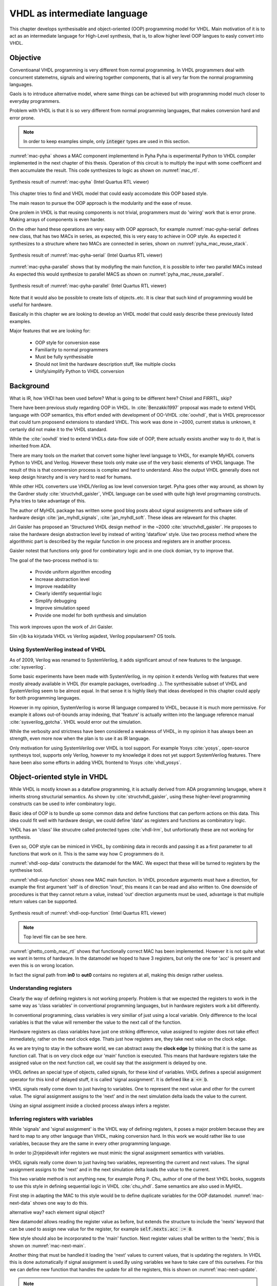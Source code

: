 VHDL as intermediate language
=============================

This chapter develops synthesisable and object-oriented (OOP) programming model for VHDL. Main motivation of it
is to act as an intermediate language for High-Level synthesis, that is, to allow higher level OOP langues to easly
convert into VHDL.


Objective
---------

Conventioanal VHDL programming is very different from normal programming. In VHDL programmers deal with concurrent
statemetns, signals and wirering together components, that is all very far from the normal programming languages.

Gaols is to introduce alternative model, where same things can be achieved but with programming model much closer to
everyday programmers.

Problem with VHDL is that it is so very different from normal programming languages, that makes
conversion hard and error prone.


.. code-block:: python
    :caption: Pipelined multiply-accumulate(MAC) implemented in Pyha
    :name: mac-pyha

    class MAC:
        def __init__(self, coef):
            self.coef = coef
            self.mul = 0
            self.acc = 0

        def main(self, a):
            self.next.mul = a * self.coef
            self.next.acc = self.acc + self.mul
            return self.acc

.. note:: In order to keep examples simple, only :code:`integer` types are used in this section.

:numref:`mac-pyha` shows a MAC component implementend in Pyha
Pyha is experimental Python to VHDL compiler implemented in the next chapter of this thesis.
Operation of this circuit is to multiply the input with some coefficent and then accumulate the result.
This code synthesizes to logic as shown on :numref:`mac_rtl`.

.. _mac_rtl:
.. figure:: img/mac_rtl.png
    :align: center
    :figclass: align-center

    Synthesis result of :numref:`mac-pyha` (Intel Quartus RTL viewer)

This chapter tries to find and VHDL model that could easly accomodate this OOP based style.

The main reason to pursue the OOP approach is the modularity and the ease of reuse.

One prolem in VHDL is that reusing components is not trivial, programmers must do 'wiring' work that is error
prone. Making arrays of components is even harder.

On the other hand these operations are very easy with OOP approach, for example :numref:`mac-pyha-serial` defines
new class, that has two MACs in series, as expected, this is very easy to achieve in OOP style.
As expected it synthesizes to a structure where two MACs are connected in series,
shown on :numref:`pyha_mac_reuse_stack`.

.. code-block:: python
    :caption: Two MAC's connected in series
    :name: mac-pyha-serial

    class SeriesMAC:
        def __init__(self, coef):
            self.mac0 = MAC(123)
            self.mac1 = MAC(321)

        def main(self, a):
            out0 = self.mac0.main(a)
            out1 = self.mac1.main(out0)
            return out1

.. _pyha_mac_reuse_stack:
.. figure:: img/mac_reuse_stack.png
    :align: center
    :figclass: align-center

    Synthesis result of :numref:`mac-pyha-serial` (Intel Quartus RTL viewer)

:numref:`mac-pyha-parallel` shows that by modiyfing the main function,
it is possible to infer two parallel MACs instead
As expected this would synthesize to parallel MACS as shown on :numref:`pyha_mac_reuse_parallel`.

.. code-block:: python
    :caption: Two MAC's in parallel
    :name: mac-pyha-parallel

    def main(self, a):
        out0 = self.mac0.main(a)
        out1 = self.mac1.main(a)
        return out0, out1


.. _pyha_mac_reuse_parallel:
.. figure:: img/mac_reuse_parallel.png
    :align: center
    :figclass: align-center

    Synthesis result of :numref:`mac-pyha-parallel` (Intel Quartus RTL viewer)

Note that it would also be possible to create lists of objects..etc.
It is clear that such kind of programming would be useful for hardware.


Basically in this chapter we are looking to develop an VHDL model that could easly describe these
previously listed examples.

Major features that we are looking for:

    - OOP style for conversion ease
    - Familiarity to normal programmers
    - Must be fully synthesisable
    - Should not limit the hardware description stuff, like multiple clocks
    - Unify/simplify Python to VHDL conversion



Background
----------

What is IR, how VHDl has been used before?
What is going to be different here?
Chisel and FIRRTL, skip?


There have been previous study regarding OOP in VHDL. In :cite:`Benzakki1997` proposal was
made to extend VHDL language with OOP semantics, this effort ended with development of
OO-VHDL :cite:`oovhdl`, that is VHDL preprocessor that could turn proposend extensions to standard
VHDL. This work was done in ~2000, current status is unknown, it certanly did not make it to the
VHDL standard.

While the :cite:`oovhdl` tried to extend VHDLs data-flow side of OOP, there actually exsists another
way to do it, that is inherited from ADA.

There are many tools on the market that convert some higher level language to VHDL, for example MyHDL converts
Python to VHDL and Verilog. However these tools only make use of the very basic elements of VHDL language. The result
of this is that coneversion process is complex and hard to understand. Also the output VHDL generally does not
keep design hirarchy and is very hard to read for humans.

While other HDL converters use VHDL/Verilog as low level conversion target.
Pyha goes other way around, as shown by the Gardner study :cite:`structvhdl_gaisler`, VHDL language can be used
with quite high level progrmaming constructs. Pyha tries to take advantage of this.

The author of MyHDL package has written some good blog posts about signal assigmennts and software side of hardware
design :cite:`jan_myhdl_signals`, :cite:`jan_myhdl_soft`. These ideas are relaveant for this chapter.


Jiri Gaisler has proposed an 'Structured VHDL design method' in the ~2000 :cite:`structvhdl_gaisler`. He proposes
to raise the hardware design abstraction level by instead of writing 'dataflow' style. Use two process method
where the algorithmic part is described by the regular function in one process and registers are in another process.

Gaisler notest that functions only good for combinatory logic and in one clock domian, try to improve that.

The goal of the two-process method is to:

    - Provide uniform algorithm encoding
    - Increase abstraction level
    - Improve readability
    - Clearly identify sequential logic
    - Simplify debugging
    - Improve simulation speed
    - Provide one model for both synthesis and simulation

This work improves upon the work of Jiri Gaisler.

Siin v]ib ka kirjutada VHDL vs Verilog asjadest, Verilog populaarsem? OS tools.

Using SystemVerilog instead of VHDL
~~~~~~~~~~~~~~~~~~~~~~~~~~~~~~~~~~~

As of 2009, Verilog was renamed to SystemVerilog, it adds significant amout of new features to the language.
:cite:`sysverilog`.

Some basic experiments have been made with SystemVerilog, in my opinion it extends Verilog with features that
were mostly already available in VHDL (for example packages, overloading ..). The synthesisable subset of VHDL
and SystemVerilog seem to be almost equal. In that sense it is highly likely that ideas developed in this chapter could
apply for both programming languages.

However in my opinion, SystemVerilog is worse IR language compared to VHDL, because it is much more permissive.
For example it allows out-of-bounds array indexing, that 'feature' is actually written into the
language reference manual :cite:`sysverilog_gotcha`. VHDL would error out the simulation.

While the verbosity and strictness have been considered a weakness of VHDL, in my opinion it has always been an
strength, even more now when the plan is to use it as IR language.

Only motivation for using SystemVerilog over VHDL is tool support. For example Yosys :cite:`yosys`, open-source
synthesys tool, supports only Verilog, however to my knowledge it does not yet support SystemVerilog features. There have
been also some efforts in adding VHDL frontend to Yosys :cite:`vhdl_yosys`.




Object-oriented style in VHDL
-----------------------------

While VHDL is mostly known as a dataflow programming, it is actually derived from ADA programming lanugage,
where it inherits strong structurial semantics. As shown by :cite:`structvhdl_gaisler`,
using these higher-level programming constructs can be used to infer combinatory logic.

Basic idea of OOP is to bundle up some common data and define functions that can perform actions on this data.
This idea could fit well with hardware design, we could define 'data' as registers and functions as combinatory logic.

VHDL has an 'class' like strucutre called protected types :cite:`vhdl-lrm`, but unfortionatly these are not working for
synthesis.

Even so, OOP style can be mimiced in VHDL, by combining data in records and passing it as a first
parameter to all functions that work on it. This is the same way how C programmers do it.

.. code-block:: vhdl
    :caption: MAC datamodel in VHDL
    :name: vhdl-oop-data

    type self_t is record
        mul: integer;
        acc: integer;
        coef: integer;
    end record;

:numref:`vhdl-oop-data` constructs the datamodel for the MAC. We expect that these will be turned to registers by
the synthesise tool.

.. code-block:: vhdl
    :caption: MAC main function in VHDL
    :name: vhdl-oop-function

    procedure main(self: inout self_t; a: in integer; ret_0: out integer) is
    begin
        self.mul := a * self.coef;
        self.acc := self.acc + self.mul;
        ret_0 := self.acc;
    end procedure;

:numref:`vhdl-oop-function` shows new MAC main function. In VHDL procedure arguments must have a direction, for example
the first argument 'self' is of direction 'inout', this means it can be read and also written to. One downside of
procedures is that they cannot return a value, instead 'out' direction arguments must be used, advantage is that
multiple return values can be supported.

.. _ghetto_comb_mac_rtl:
.. figure:: img/ghetto_comb_mac_rtl.png
    :align: center
    :figclass: align-center

    Synthesis result of :numref:`vhdl-oop-function` (Intel Quartus RTL viewer)

.. note:: Top level file can be see here.

:numref:`ghetto_comb_mac_rtl` shows that functionally correct MAC has been implemented. However it is not quite
what we want in terms of hardware. In the datamodel we hoped to have 3 registers, but only the one for 'acc' is present
and even this is on wrong location.

In fact the signal path from **in0** to **out0** contains no registers at all, making this design rather useless.

Understanding registers
~~~~~~~~~~~~~~~~~~~~~~~

Clearly the way of defining registers is not working properly.
Problem is that we expected the registers to work in the same way as 'class variables' in conventional programming
languages, but in hardware registers work a bit differently.

In conventional programming, class variables is very similiar of just using a local variable.
Only difference to the local variables is that the value will remember the value to the next call of the function.

Hardware registers as class variables have just one striking difference, value assigned to register does not take
effect immediately, rather on the next clock edge. Thats just how registers are, they
take next value on the clock edge.

As we are trying to stay in the software world, we can abstract away the **clock edge** by thinking that it is the
same as function call. That is on very clock edge our 'main' function is executed. This means that hardware registers
take the assigned value on the next function call, we could say that the assignment is delayed by one.

VHDL defines an special type of objects, called signals, for these kind of variables.
VHDL defines a special assignment operator for this kind of delayed stuff, it is called 'signal assignment'.
It is defined like :code:`a <= b`.

VHDL signals really come down to just having to variables. One to represent the next value and other for the current
value. The signal assignment assigns to the 'next' and in the next simulation delta loads the value to the current.

Using an signal assigment inside a clocked process always infers a register.


Inferring registers with variables
~~~~~~~~~~~~~~~~~~~~~~~~~~~~~~~~~~

While 'signals' and 'signal assignment' is the VHDL way of defining registers, it poses a major problem because they
are hard to map to any other language than VHDL, making conversion hard. In this work we would rather like to
use variables, because they are the same in every other programming language.

In order to j2rjepidevalt infer registers we must mimic the signal assignment semantics with variables.

VHDL signals really come down to just having two variables, representing the current and next values.
The signal assignment assigns to the 'next' and in the next simulation delta loads the value to the current.

This two variable method is not anything new, for example Pong P. Chu, author of one of the best VHDL books,
suggests to use this style in defining sequential logic in VHDL :cite:`chu_vhdl`. Same semantics are also used in
MyHDL.

First step in adapting the MAC to this style would be to define duplicate variables for the OOP datamodel.
:numref:`mac-next-data` shows one way to do this.

alternative way? each element signal object?

.. code-block:: vhdl
    :caption: Datamodel with **next** section
    :name: mac-next-data

    type next_t is record
        mul: integer;
        acc: integer;
        coef: integer;
    end record;

    type self_t is record
        mul: integer;
        acc: integer;
        coef: integer;

        nexts: next_t;
    end record;

New datamodel allows reading the register value as before, but extends the structure to include the 'nexts' keyword
that can be used to assign new value for the register, for example :code:`self.nexts.acc := 0`.


New style should also be incorporated to the 'main' function. Next register values shall be written to the
'nexts', this is shown on :numref:`mac-next-main`.

.. code-block:: vhdl
    :caption: Main function using 'nexts'
    :name: mac-next-main

    procedure main(self: inout self_t; a: integer; ret_0: out integer) is
    begin
        self.nexts.mul := a * self.coef;
        self.nexts.acc := self.acc + self.mul;
        ret_0 := self.acc;
    end procedure;

Another thing that must be handled it loading the 'next' values to current values, that is updating the registers.
In VHDL this is done automatically if signal assignment is used.By using
variables we have to take care of this ourselves. For this we can define new function that handles the
update for all the registers, this is shown on :numref:`mac-next-update`.

.. code-block:: vhdl
    :caption: Function to update registers
    :name: mac-next-update

    procedure update_register(self: inout self_t) is
    begin
        self.mul := self.nexts.mul;
        self.acc := self.nexts.acc;
        self.coef:= self.nexts.coef;
    end procedure;

.. note:: Function 'update_registers' is called on clock raising edge. This determines their clock domain.
    It is possible to infer multiclock systems by updating some subeset of registers at different clock edge.

.. _mac_rtl_end:
.. figure:: img/mac_rtl.png
    :align: center
    :figclass: align-center

    Synthesis result of the upgraded code (Intel Quartus RTL viewer)

:numref:`mac_rtl_end` shows the synthesis result of the last code. It is clear that this is now equal to the system
presented at the start of this chapter, exactly what we wanted.


Initial register values
~~~~~~~~~~~~~~~~~~~~~~~

The OOP model for VHDL is almost complete, only thing it misses is initialization of registers. In conventional
programming languages this is done by the class constructor, that is automatically executed when objects are made.

In the sense of hardware we can call this function 'reset', it shall be called when the reset signal is assertd.

.. code-block:: vhdl
    :caption: Reset function for MAC
    :name: mac-vhdl-reset

    procedure reset(self: inout self_t) is
    begin
        self.nexts.coef := 123;
        self.nexts.mul := 0;
        self.nexts.sum := 0;
        update_registers(self);
    end procedure;

:numref:`mac-vhdl-reset` shows 'reset' implementation for MAC, it writes
initial values to 'next' and then use the 'update_registers'.


Putting everything together
~~~~~~~~~~~~~~~~~~~~~~~~~~~

Currently we have following elements required for one 'class' definition:

    - Record for 'next'
    - Record for 'self'
    - User defined functions (like 'main')
    - 'Update registers' function
    - 'Reset' function

VHDL supports 'packages' to group common types and functions into one namespace. Package in VHDL
must contain an declaration and body (same concept as header and source files in C).

:numref:`package-mac` lists the final code for the MAC example.

.. code-block:: vhdl
   :caption: Full code of OOP style MAC
   :name: package-mac

    package MAC is
        type next_t is record
            coef: integer;
            mul: integer;
            acc: integer;
        end record;

        type self_t is record
            coef: integer;
            mul: integer;
            acc: integer;

            nexts: next_t;
        end record;

        procedure reset(self: inout self_t);
        procedure update_registers(self: inout self_t);
        procedure main(self:inout self_t; a: integer; ret_0:out integer);
    end package;

    package body MAC is

        procedure reset(self: inout self_t) is
        begin
            self.nexts.coef := 123;
            self.nexts.mul := 0;
            self.nexts.acc := 0;
            update_registers(self);
        end procedure;

        procedure update_registers(self: inout self_t) is
        begin
            self.coef := self.nexts.coef;
            self.mul := self.nexts.mul;
            self.acc := self.nexts.acc;
        end procedure;

        procedure main(self:inout self_t; a: integer; ret_0:out integer) is
        begin
            self.nexts.mul := self.coef * a;
            self.nexts.acc := self.acc + self.mul;
            ret_0 := self.acc;
            return;
        end procedure;
    end package body;


Creating instances
~~~~~~~~~~~~~~~~~~

Creating new instances of the package could be done with VHDL instantiation declaration and package generics.
For example the MAC class, we would like to set the 'coef' value for new instances. For this we could define
the package with a 'generic' definiton and initialize new packages like shown on :numref:`vhdl-package-init`.
In the reset function we could then use 'COEF' for 'coef' init value.

.. code-block:: vhdl
    :caption: Initialize new package MAC_0, with 'coef' 123
    :name: vhdl-package-init

    package MAC_0 is new MAC
       generic map (COEF => 123);


It is clear that VHDL is a very powerful language, there can even be type generics :cite:`vhdl-lrm`.
Sadly, these are advaced features of the language and are known to be supported only on few simulators.

Synthesisy tools like from Intel or Xilinx does not support generic packages nor pacakge initializations.

There are two ways around this issue:

    - Instead of using reset function, reset registers with assignment
    - For each instance create only new reset function
    - For each instance manually create new package with modified reset function

The first option proposes setting reset values inline on reset, for example,
:code:`self: self_t := (mul=>0, acc=>0, coef=>123, nexts=>(mul=>0, acc=>0, coef=>123));`. Problem with this method is
that it needs to set all the members of struct (including 'nexts'), this will get unmaintainable very quiqly, imagine
having an instance that contains another instance or even array of instances.

Second option would keep one package for each objects but different reset functions. This may end up in error-prone code
where wrong reset function is used accitendally.

Last option proposes to manually do the work of package initialization, that is for each instance make a new package.
This will end up in alot of duplicated code.

In general all of these solutions have problems, in this work i have chosen the last option, because it is safe unlike the
second option. In the end creating of new packages is automated by the Python bindings developed in the next chapter.


Examples
~~~~~~~~

This chapter provides examples that make use of the MAC model and OOP.

Instances in series
^^^^^^^^^^^^^^^^^^^

This paragraph shows how to create a new class that itself includes two MAC's connected in series,
that is, signal flows is as **in** -> MAC0 -> MAC1 -> **out**.

Assuming we have already created two MAC packages called MAC_0 and MAC_1, connecting these in series is simple.

.. code-block:: vhdl
    :caption: Datamodel and main function of 'series' class
    :name: mac-series

    type self_t is record
        mac0: MAC_0.self_t;
        mac1: MAC_1.self_t;

        nexts: next_t;
    end record;

    procedure main(self:inout self_t; a: integer; ret_0:out integer) is
        variable out_tmp: integer;
    begin
        MAC_0.main(self.mac0, a, ret_0=>out_tmp);
        MAC_1.main(self.mac1, out_tmp, ret_0=>ret_0);
    end procedure;

:numref:`mac-series` shows the important parts of the series MAC implementation. Datamodel consists
of two MAC objects and the main function just calls the main of these objects. Output of MAC_0 is fed into MAC_1, which
results in final output.

.. _mac_reuse_stack:
.. figure:: img/mac_reuse_stack.png
    :align: center
    :figclass: align-center

    Synthesis result of :numref:`mac-series` (Intel Quartus RTL viewer)

Logic is synthesized in series, as shown on :numref:`mac_reuse_stack`. That is exactly what was specified.


Instances in parallel
^^^^^^^^^^^^^^^^^^^^^

Connecting two MAC's in parallel can be done by just adding one output for the main function and returning output of
MAC_0 as separate output instead of input to MAC_1, this is shown on :numref:`mac-parallel`

.. code-block:: vhdl
    :caption: Main function for parallel instances
    :name: mac-parallel

    procedure main(self:inout self_t; a: integer; ret_0:out integer; ret_1:out integer) is
    begin
        MAC_0.main(self.mac0, a, ret_0=>ret_0);
        MAC_1.main(self.mac1, a, ret_0=>ret_1);
    end procedure;

.. _mac_reuse_parallel:
.. figure:: img/mac_reuse_parallel.png
    :align: center
    :figclass: align-center

    Synthesis result of :numref:`mac-parallel` (Intel Quartus RTL viewer)

Two MAC's are synthesized in parallel, as shown on :numref:`mac_reuse_parallel`.

Parallel instances in different clock domains
^^^^^^^^^^^^^^^^^^^^^^^^^^^^^^^^^^^^^^^^^^^^^

Multiple clock domains can be easly supported by just updating registers at specified clock edges.
:numref:`mac-parallel-clocks` shows the contents of top-level process, where we intend to have 'clk0' for 'mac0' and
'clk1' for 'mac1'. Beauty of this method is that nothing has to be changed in the 'main' functions.

.. code-block:: vhdl
    :caption: Top-level for multiple clocks
    :name: mac-parallel-clocks

    if (not rst_n) then
        ReuseParallel_0.reset(self);
    else
        if rising_edge(clk0) then
            MAC_0.update_registers(self.mac0);
        end if;

        if rising_edge(clk1) then
            MAC_1.update_registers(self.mac1);
        end if;
    end if;

.. _mac_parallel_two_clocks:
.. figure:: img/mac_parallel_two_clocks.png
    :align: center
    :figclass: align-center

    Synthesis result with modified top-level process (Intel Quartus RTL viewer)

Synthesis result (:numref:`mac_parallel_two_clocks`) is as expected, MAC's are still in parallel but now the registers are clocked by different clocks. Reset signal is common
for the whole design.

Mention Qsys and interconnects here?

Conclusion
----------

This work started from the Gaisler study, while he presented two process design methology, hes use of functions was
limited to de combinatory logic only and overall was limited to single clock. He was also using many of the awkward VHDl features.

This work extends the gaisler stuff by proposing OOP model into VHDL and introducing the way of defining registers using
only registers, this allows the functions to work with registers aswell. In addtion, one clock domain restriction is lifted.

Major advantage of this model is that it does not use any specialized data-flow features of VHDL (except top level entity).
New programmers can learn this way of programming much quicker as mostly they can make use of the stuff they already know.
Only some rules like that stuff must be assigned to 'next' must be known.

Another benefit of OOP style model is that is significantly simplifies converting other OOP languages to VHDL and
that was the major goal of this section. Next section shows how and experimental Python compiler is built on top of this.

Every register of the model is kept in record, it is easy to create shadow registers for the whole module.
Everything is concurrent, can debug and understand.

Easier to understand for new programmers, this model contains only elements that should be already familiar for
programmers dealing with normal languages.

As demonstrated, proposed model is synthesizable with Intel Quartus toolset. This model has also been
used in bigger designs, like frequency-shift-keying receiver implemented on Altera Cyclone IV device. There has been
no problems with hierarchy depth, that is objects can contain objects which itself may contain arrays of objects and so on.




.. bibliography:: bibliography.bib
    :style: unsrt
